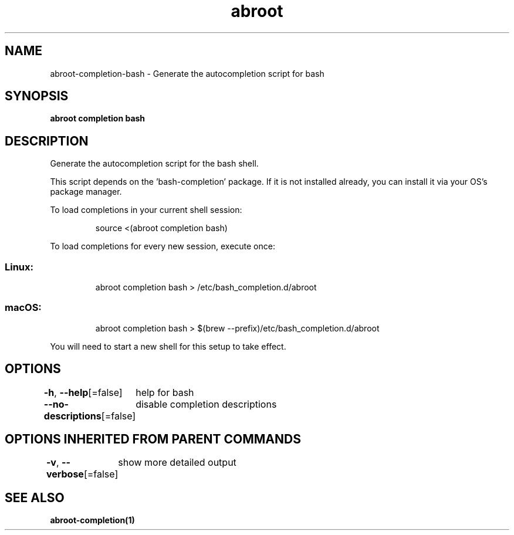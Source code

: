 .nh
.TH "abroot" "1" "Jan 2023" "VanillaOS/orchid" "abroot Manual"

.SH NAME
.PP
abroot-completion-bash - Generate the autocompletion script for bash


.SH SYNOPSIS
.PP
\fBabroot completion bash\fP


.SH DESCRIPTION
.PP
Generate the autocompletion script for the bash shell.

.PP
This script depends on the 'bash-completion' package.
If it is not installed already, you can install it via your OS's package manager.

.PP
To load completions in your current shell session:

.PP
.RS

.nf
source <(abroot completion bash)

.fi
.RE

.PP
To load completions for every new session, execute once:

.SS Linux:
.PP
.RS

.nf
abroot completion bash > /etc/bash_completion.d/abroot

.fi
.RE

.SS macOS:
.PP
.RS

.nf
abroot completion bash > $(brew --prefix)/etc/bash_completion.d/abroot

.fi
.RE

.PP
You will need to start a new shell for this setup to take effect.


.SH OPTIONS
.PP
\fB-h\fP, \fB--help\fP[=false]
	help for bash

.PP
\fB--no-descriptions\fP[=false]
	disable completion descriptions


.SH OPTIONS INHERITED FROM PARENT COMMANDS
.PP
\fB-v\fP, \fB--verbose\fP[=false]
	show more detailed output


.SH SEE ALSO
.PP
\fBabroot-completion(1)\fP
